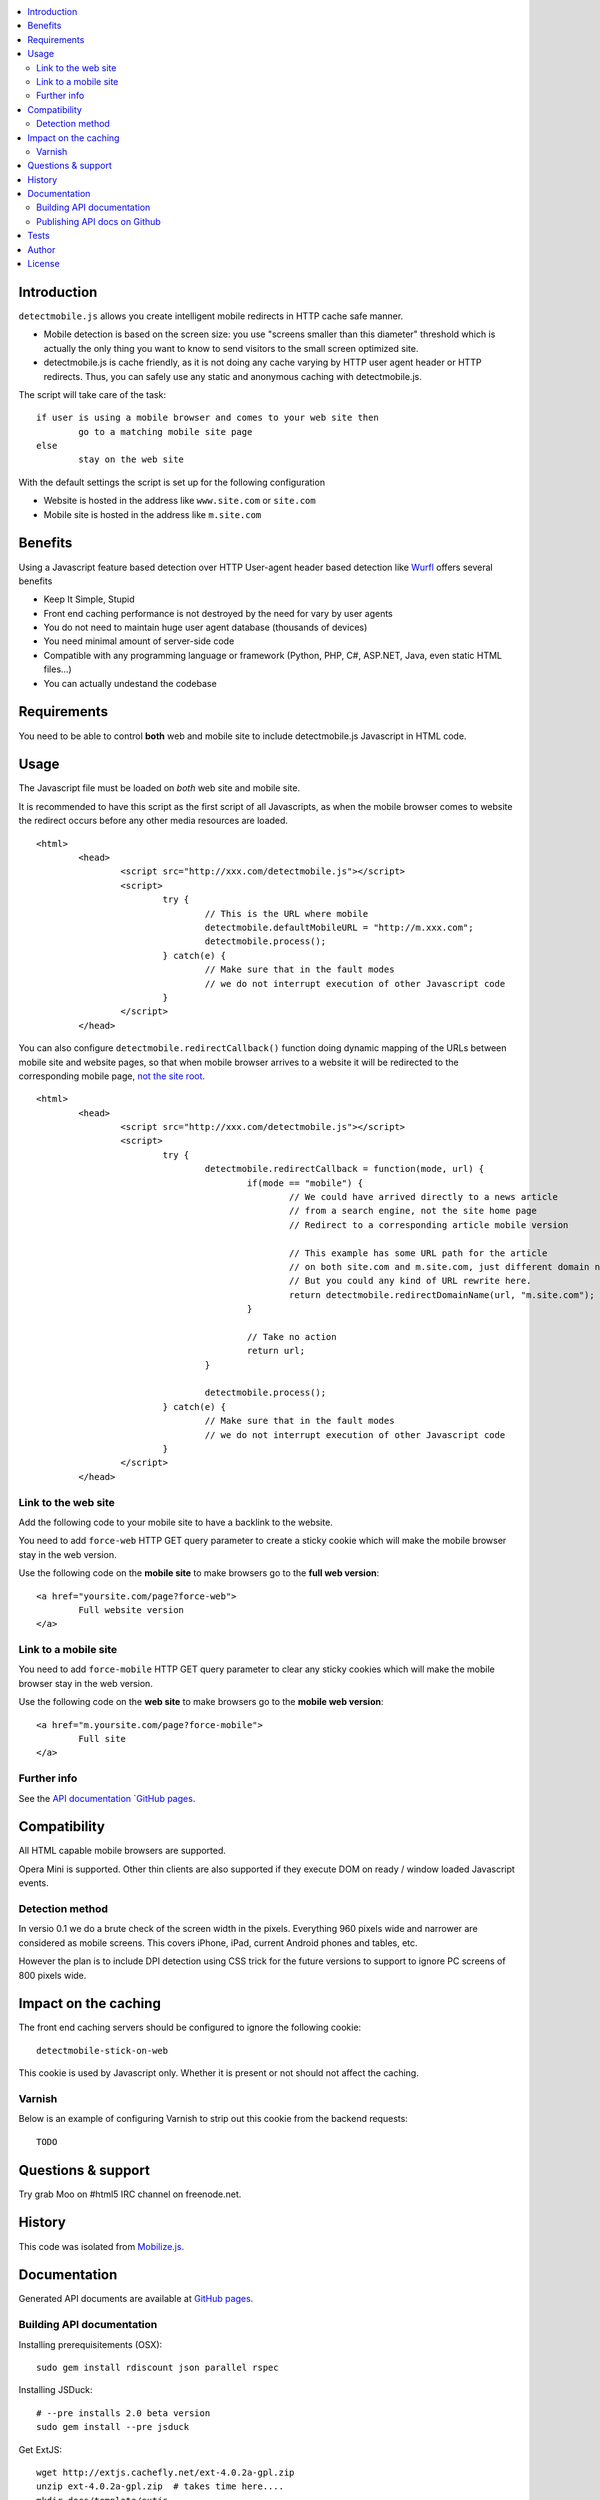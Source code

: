 .. contents :: :local:

Introduction
--------------

``detectmobile.js`` allows you create intelligent mobile redirects in HTTP cache safe manner.

* Mobile detection is based on the screen size: you use "screens smaller than this diameter" 
  threshold which is actually the only thing you want to know to send visitors to the small screen optimized site.
  
* detectmobile.js is cache friendly, as it is not doing any cache varying by HTTP user agent header
  or HTTP redirects. Thus, you can safely use any static and anonymous caching with detectmobile.js.
  
The script will take care of the task::

        if user is using a mobile browser and comes to your web site then 
                go to a matching mobile site page
        else
                stay on the web site        
                
With the default settings the script is set up for the following configuration

* Website is hosted in the address like ``www.site.com`` or ``site.com``

* Mobile site is hosted in the address like ``m.site.com``                

Benefits
-------------

Using a Javascript feature based detection over HTTP User-agent header based detection like
`Wurfl <http://wurfl.sourceforge.net/>`_ offers several benefits

* Keep It Simple, Stupid

* Front end caching performance is not destroyed by the need for vary by user agents

* You do not need to maintain huge user agent database (thousands of devices)

* You need minimal amount of server-side code

* Compatible with any programming language or framework (Python, PHP, 
  C#, ASP.NET, Java, even static HTML files...)
  
* You can actually undestand the codebase  

Requirements
-------------

You need to be able to control **both** web and mobile site to include detectmobile.js
Javascript in HTML code.
   
Usage
------

The Javascript file must be loaded on *both* web site and mobile site.

It is recommended to have this script as the first script of all Javascripts,
as when the mobile browser comes to website the redirect occurs before
any other media resources are loaded.

::

        <html>
                <head>
                        <script src="http://xxx.com/detectmobile.js"></script>
                        <script>
                                try {
                                        // This is the URL where mobile 
                                        detectmobile.defaultMobileURL = "http://m.xxx.com";
                                        detectmobile.process();                                
                                } catch(e) {
                                        // Make sure that in the fault modes
                                        // we do not interrupt execution of other Javascript code
                                }
                        </script>
                </head>


You can also configure ``detectmobile.redirectCallback()`` function doing 
dynamic mapping of the URLs between mobile site and website pages, so that
when mobile browser arrives to a website it will be redirected to the
corresponding mobile page, `not the site root <http://xkcd.com/869/>`_.

::

        <html>
                <head>
                        <script src="http://xxx.com/detectmobile.js"></script>
                        <script>
                                try {                                        
                                        detectmobile.redirectCallback = function(mode, url) {
                                                if(mode == "mobile") {
                                                        // We could have arrived directly to a news article
                                                        // from a search engine, not the site home page
                                                        // Redirect to a corresponding article mobile version
                                                        
                                                        // This example has some URL path for the article
                                                        // on both site.com and m.site.com, just different domain name.
                                                        // But you could any kind of URL rewrite here. 
                                                        return detectmobile.redirectDomainName(url, "m.site.com");
                                                }
                                                
                                                // Take no action
                                                return url;
                                        }
                                                                                
                                        detectmobile.process();                                
                                } catch(e) {
                                        // Make sure that in the fault modes
                                        // we do not interrupt execution of other Javascript code
                                }
                        </script>
                </head>


Link to the web site
======================

Add the following code to your mobile site to have a backlink to the website.

You need to add ``force-web`` HTTP GET query parameter to create a sticky cookie
which will make the mobile browser stay in the web version.

Use the following code on the **mobile site** to make browsers go to the **full web version**::

        <a href="yoursite.com/page?force-web">
                Full website version
        </a>
               
Link to a mobile site
======================

You need to add ``force-mobile`` HTTP GET query parameter to clear any sticky cookies
which will make the mobile browser stay in the web version.

Use the following code on the **web site** to make browsers go to the **mobile web version**::

        <a href="m.yoursite.com/page?force-mobile">
                Full site
        </a>        

Further info
====================

See the `API documentation `GitHub pages <http://miohtama.github.com/detectmobile>`_.

Compatibility
---------------

All HTML capable mobile browsers are supported.

Opera Mini is supported. 
Other thin clients are also supported if they execute DOM on ready / window loaded Javascript events.   

Detection method
==================

In versio 0.1 we do a brute check of the screen width in the pixels. Everything 960 pixels wide and narrower
are considered as mobile screens. This covers iPhone, iPad, current Android phones and tables, etc.

However the plan is to include DPI detection using CSS trick for the future versions to support to
ignore PC screens of 800 pixels wide.

Impact on the caching
------------------------

The front end caching servers should be configured to ignore the following cookie::

        detectmobile-stick-on-web
        
This cookie is used by Javascript only. Whether it is present or not should not affect the caching.        

Varnish
=======

Below is an example of configuring Varnish to strip out this cookie from the backend requests::

        TODO

Questions & support
---------------------

Try grab Moo on #html5 IRC channel on freenode.net.

History
-----------

This code was isolated from `Mobilize.js <https://github.com/mobilizejs/mobilize.js>`_.

Documentation
---------------

Generated API documents are available at `GitHub pages <http://miohtama.github.com/detectmobile>`_.

Building API documentation
==============================

Installing prerequisitements (OSX)::

        sudo gem install rdiscount json parallel rspec

Installing JSDuck::

        # --pre installs 2.0 beta version
        sudo gem install --pre jsduck

Get ExtJS::

        wget http://extjs.cachefly.net/ext-4.0.2a-gpl.zip
        unzip ext-4.0.2a-gpl.zip  # takes time here....
        mkdir docs/template/extjs
        # Create dummy entry - actually we load everything
        # from Sencha CDN in custom index.html
        cp ext-4.0.2a/ext-all.js docs/template/extjs
        

SASS it::
       
        sudo gem install compass
        compass compile doc/template/resources/sass
                                                      
Building docs with JSDuck::
                
        bin/build-docs.sh

JSDuck has hardcored branding for Sencha. 
To get rid of this, the hacked file list is: index.html, Viewport.js.
 
JSDuck did not offer customization hooks, so I had to dump whole ExtJS Doc viewer
application tree to the source code.

More info

* https://github.com/nene/jsduck

Publishing API docs on Github
==================================

You need to create another clone of the repo::

         git clone git@github.com:miohtama/detectmobile.js.git detectmobiledocs
         cd detectmobiledocs
         git checkout -b gh-pages origin/gh-pages
         cp -r ../detectmobile.js/docs/apidocs/* .
         cp ../detectmobile.js/.gitignore . # Don't commit .sass cache files
         git add -A
         git commit -m "Updated API docs"
         git push

More info

* http://pages.github.com/

Tests
------

Below are short instructions for simple manual testing.

Add entry::

        m.localhost 127.0.0.1
        
.. to your */etc/hosts* file (UNIX).        

Start HTTP server in the project folder::

        python -m SimpleHTTPServer 7777
        
And then open with desktop browser::

        http://localhost:7777/tests/simple.html        
        
And another::

        http://m.localhost:7777/tests/simple.html        
        
Start iOS emulator and try::
        
        http://localhost:7777/tests/simple.html                
                      
You should end up to *m.localhost:7777/tests/simple.html* via Javascript redirect.                      


Author
--------

* `Mikko Ohtamaa <http://opensourcehacker.com>`_

* Additional work by Jussi Toivola

License
--------

Code: MIT.

The generated API documentation falls under GPL 3 license as it has been linked with Ext JS 4.0.

 